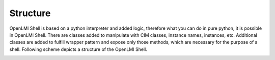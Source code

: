 Structure
=========
OpenLMI Shell is based on a python interpreter and added logic, therefore what
you can do in pure python, it is possible in OpenLMI Shell. There are classes
added to manipulate with CIM classes, instance names, instances, etc.
Additional classes are added to fulfill wrapper pattern and expose only those
methods, which are necessary for the purpose of a shell. Following scheme
depicts a structure of the OpenLMI Shell.

.. image:: _static/lmi-scheme.png
